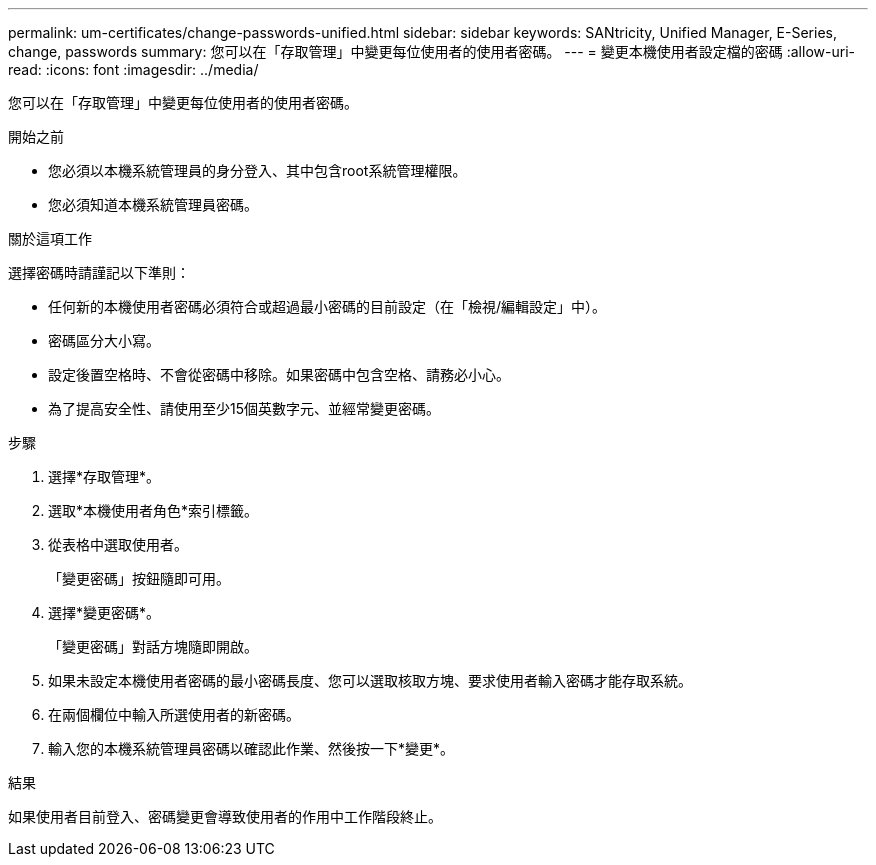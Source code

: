 ---
permalink: um-certificates/change-passwords-unified.html 
sidebar: sidebar 
keywords: SANtricity, Unified Manager, E-Series, change, passwords 
summary: 您可以在「存取管理」中變更每位使用者的使用者密碼。 
---
= 變更本機使用者設定檔的密碼
:allow-uri-read: 
:icons: font
:imagesdir: ../media/


[role="lead"]
您可以在「存取管理」中變更每位使用者的使用者密碼。

.開始之前
* 您必須以本機系統管理員的身分登入、其中包含root系統管理權限。
* 您必須知道本機系統管理員密碼。


.關於這項工作
選擇密碼時請謹記以下準則：

* 任何新的本機使用者密碼必須符合或超過最小密碼的目前設定（在「檢視/編輯設定」中）。
* 密碼區分大小寫。
* 設定後置空格時、不會從密碼中移除。如果密碼中包含空格、請務必小心。
* 為了提高安全性、請使用至少15個英數字元、並經常變更密碼。


.步驟
. 選擇*存取管理*。
. 選取*本機使用者角色*索引標籤。
. 從表格中選取使用者。
+
「變更密碼」按鈕隨即可用。

. 選擇*變更密碼*。
+
「變更密碼」對話方塊隨即開啟。

. 如果未設定本機使用者密碼的最小密碼長度、您可以選取核取方塊、要求使用者輸入密碼才能存取系統。
. 在兩個欄位中輸入所選使用者的新密碼。
. 輸入您的本機系統管理員密碼以確認此作業、然後按一下*變更*。


.結果
如果使用者目前登入、密碼變更會導致使用者的作用中工作階段終止。
